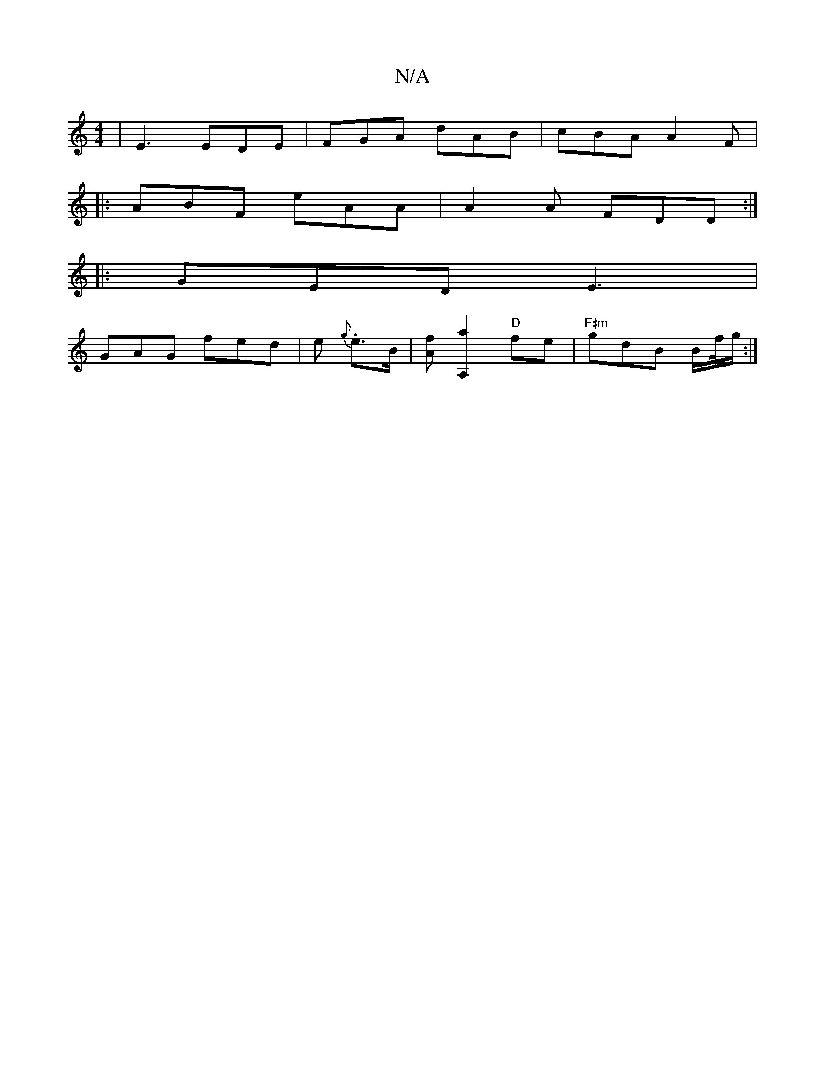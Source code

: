 X:1
T:N/A
M:4/4
R:N/A
K:Cmajor
| E3 EDE | FGA dAB | cBA A2 F |
|:ABF eAA|A2A FDD:|
|:GED E3|
GAG fed|e{g} .e>B |[Af][A,2a2] "D"fe | "F#m"gdB B/f//g/ :|

f|ged edB|cde gef|g2e edB|
ded cBA|GBE GGE|BdB c2A|Bd/e/d cBA|f3 d2c:|
|:dBG A